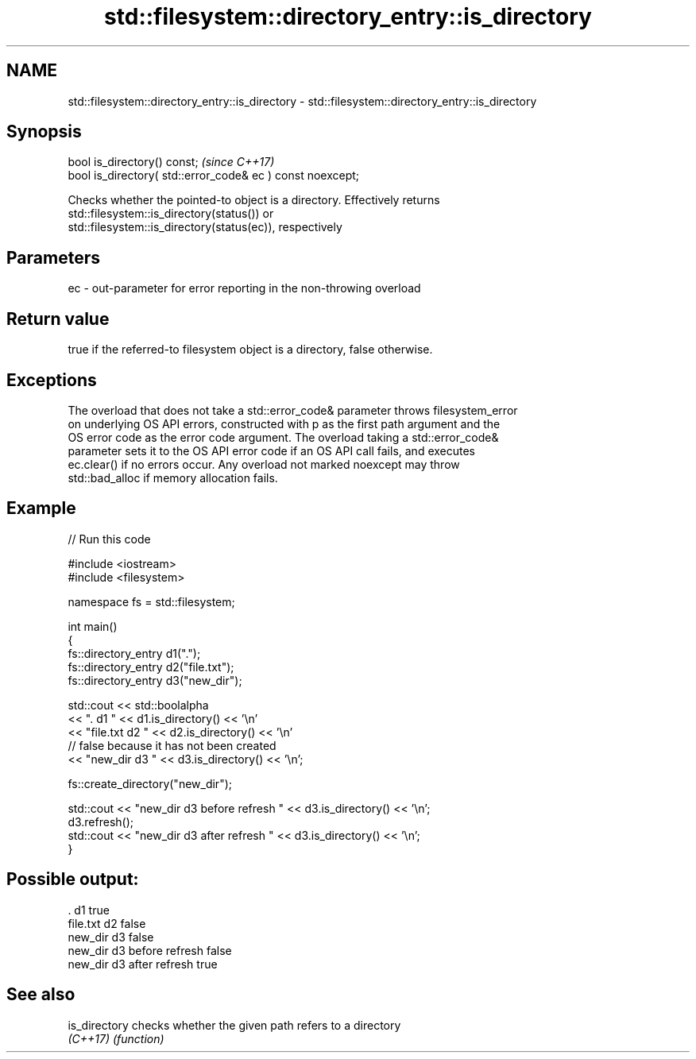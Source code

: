 .TH std::filesystem::directory_entry::is_directory 3 "2021.11.17" "http://cppreference.com" "C++ Standard Libary"
.SH NAME
std::filesystem::directory_entry::is_directory \- std::filesystem::directory_entry::is_directory

.SH Synopsis
   bool is_directory() const;                                \fI(since C++17)\fP
   bool is_directory( std::error_code& ec ) const noexcept;

   Checks whether the pointed-to object is a directory. Effectively returns
   std::filesystem::is_directory(status()) or
   std::filesystem::is_directory(status(ec)), respectively

.SH Parameters

   ec - out-parameter for error reporting in the non-throwing overload

.SH Return value

   true if the referred-to filesystem object is a directory, false otherwise.

.SH Exceptions

   The overload that does not take a std::error_code& parameter throws filesystem_error
   on underlying OS API errors, constructed with p as the first path argument and the
   OS error code as the error code argument. The overload taking a std::error_code&
   parameter sets it to the OS API error code if an OS API call fails, and executes
   ec.clear() if no errors occur. Any overload not marked noexcept may throw
   std::bad_alloc if memory allocation fails.

.SH Example


// Run this code

 #include <iostream>
 #include <filesystem>

 namespace fs = std::filesystem;

 int main()
 {
     fs::directory_entry d1(".");
     fs::directory_entry d2("file.txt");
     fs::directory_entry d3("new_dir");

     std::cout << std::boolalpha
               << ". d1 " << d1.is_directory() << '\\n'
               << "file.txt d2 " << d2.is_directory() << '\\n'
               // false because it has not been created
               << "new_dir d3 " << d3.is_directory() << '\\n';

     fs::create_directory("new_dir");

     std::cout << "new_dir d3 before refresh " << d3.is_directory() << '\\n';
     d3.refresh();
     std::cout << "new_dir d3 after refresh " << d3.is_directory() << '\\n';
 }

.SH Possible output:

 . d1 true
 file.txt d2 false
 new_dir d3 false
 new_dir d3 before refresh false
 new_dir d3 after refresh true

.SH See also

   is_directory checks whether the given path refers to a directory
   \fI(C++17)\fP      \fI(function)\fP
